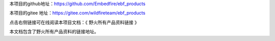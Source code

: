 本项目的github地址：https://github.com/Embedfire/ebf_products

本项目的gitee 地址：https://gitee.com/wildfireteam/ebf_products

点击右侧链接可在线阅读本项目文档：《 野火所有产品资料链接 》

本文档包含了野火所有产品资料的链接地址。
